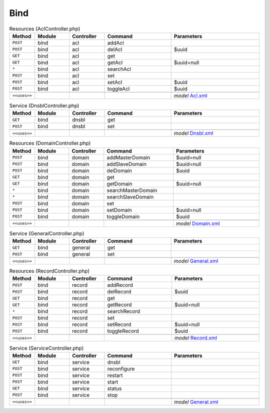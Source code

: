 Bind
~~~~

.. csv-table:: Resources (AclController.php)
   :header: "Method", "Module", "Controller", "Command", "Parameters"
   :widths: 4, 15, 15, 30, 40

    "``POST``","bind","acl","addAcl",""
    "``POST``","bind","acl","delAcl","$uuid"
    "``GET``","bind","acl","get",""
    "``GET``","bind","acl","getAcl","$uuid=null"
    "``*``","bind","acl","searchAcl",""
    "``POST``","bind","acl","set",""
    "``POST``","bind","acl","setAcl","$uuid"
    "``POST``","bind","acl","toggleAcl","$uuid"

    "``<<uses>>``", "", "", "", "*model* `Acl.xml <https://github.com/opnsense/plugins/blob/master/dns/bind/src/opnsense/mvc/app/models/OPNsense/Bind/Acl.xml>`__"

.. csv-table:: Service (DnsblController.php)
   :header: "Method", "Module", "Controller", "Command", "Parameters"
   :widths: 4, 15, 15, 30, 40

    "``GET``","bind","dnsbl","get",""
    "``POST``","bind","dnsbl","set",""

    "``<<uses>>``", "", "", "", "*model* `Dnsbl.xml <https://github.com/opnsense/plugins/blob/master/dns/bind/src/opnsense/mvc/app/models/OPNsense/Bind/Dnsbl.xml>`__"

.. csv-table:: Resources (DomainController.php)
   :header: "Method", "Module", "Controller", "Command", "Parameters"
   :widths: 4, 15, 15, 30, 40

    "``POST``","bind","domain","addMasterDomain","$uuid=null"
    "``POST``","bind","domain","addSlaveDomain","$uuid=null"
    "``POST``","bind","domain","delDomain","$uuid"
    "``GET``","bind","domain","get",""
    "``GET``","bind","domain","getDomain","$uuid=null"
    "``*``","bind","domain","searchMasterDomain",""
    "``*``","bind","domain","searchSlaveDomain",""
    "``POST``","bind","domain","set",""
    "``POST``","bind","domain","setDomain","$uuid=null"
    "``POST``","bind","domain","toggleDomain","$uuid"

    "``<<uses>>``", "", "", "", "*model* `Domain.xml <https://github.com/opnsense/plugins/blob/master/dns/bind/src/opnsense/mvc/app/models/OPNsense/Bind/Domain.xml>`__"

.. csv-table:: Service (GeneralController.php)
   :header: "Method", "Module", "Controller", "Command", "Parameters"
   :widths: 4, 15, 15, 30, 40

    "``GET``","bind","general","get",""
    "``POST``","bind","general","set",""

    "``<<uses>>``", "", "", "", "*model* `General.xml <https://github.com/opnsense/plugins/blob/master/dns/bind/src/opnsense/mvc/app/models/OPNsense/Bind/General.xml>`__"

.. csv-table:: Resources (RecordController.php)
   :header: "Method", "Module", "Controller", "Command", "Parameters"
   :widths: 4, 15, 15, 30, 40

    "``POST``","bind","record","addRecord",""
    "``POST``","bind","record","delRecord","$uuid"
    "``GET``","bind","record","get",""
    "``GET``","bind","record","getRecord","$uuid=null"
    "``*``","bind","record","searchRecord",""
    "``POST``","bind","record","set",""
    "``POST``","bind","record","setRecord","$uuid=null"
    "``POST``","bind","record","toggleRecord","$uuid"

    "``<<uses>>``", "", "", "", "*model* `Record.xml <https://github.com/opnsense/plugins/blob/master/dns/bind/src/opnsense/mvc/app/models/OPNsense/Bind/Record.xml>`__"

.. csv-table:: Service (ServiceController.php)
   :header: "Method", "Module", "Controller", "Command", "Parameters"
   :widths: 4, 15, 15, 30, 40

    "``GET``","bind","service","dnsbl",""
    "``POST``","bind","service","reconfigure",""
    "``POST``","bind","service","restart",""
    "``POST``","bind","service","start",""
    "``GET``","bind","service","status",""
    "``POST``","bind","service","stop",""

    "``<<uses>>``", "", "", "", "*model* `General.xml <https://github.com/opnsense/plugins/blob/master/dns/bind/src/opnsense/mvc/app/models/OPNsense/Bind/General.xml>`__"

